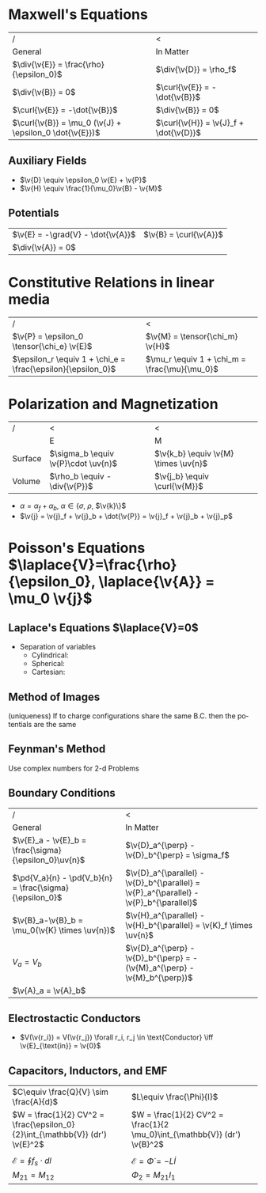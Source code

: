 #+TITLE:
#+EMAIL:
#+DATE:
#+DESCRIPTION:
#+KEYWORDS:
#+LANGUAGE:  en
#+OPTIONS:   H:3 num:t toc:nil \n:nil @:t ::t |:t ^:t -:t f:t *:t <:t
#+OPTIONS:   TeX:t LaTeX:t skip:nil d:nil todo:t pri:nil tags:not-in-toc
#+INFOJS_OPT: view:nil toc:nil ltoc:t mouse:underline buttons:0 path:http://orgmode.org/org-info.js
#+EXPORT_SELECT_TAGS: export
#+EXPORT_EXCLUDE_TAGS: noexport
#+LINK_UP:
#+LINK_HOME:
#+XSLT:
#+STYLE: <link rel="stylesheet" type="text/css" href="cheatsheet.css" />
#+LaTeX_CLASS_OPTIONS: [landscape, twocolumn]
#+LaTeX_HEADER: \usepackage{../header}
#+LaTeX_HEADER:

* Maxwell's Equations
   | /                                                       | <                                      |
   | General                                                 | In Matter                              |
   |---------------------------------------------------------+----------------------------------------|
   | $\div{\v{E}} = \frac{\rho}{\epsilon_0}$                 | $\div{\v{D}} = \rho_f$                 |
   | $\div{\v{B}} = 0$                                       | $\curl{\v{E}} = -\dot{\v{B}}$          |
   | $\curl{\v{E}} = -\dot{\v{B}}$                           | $\div{\v{B}} = 0$                      |
   | $\curl{\v{B}} = \mu_0 (\v{J} + \epsilon_0 \dot{\v{E}})$ | $\curl{\v{H}} = \v{J}_f + \dot{\v{D}}$ |

** Auxiliary Fields
   - $\v{D} \equiv \epsilon_0 \v{E} + \v{P}$
   - $\v{H} \equiv \frac{1}{\mu_0}\v{B} - \v{M}$
** Potentials
  | $\v{E} = -\grad{V} - \dot{\v{A}}$ | $\v{B} = \curl{\v{A}}$ |
  | $\div{\v{A}} = 0$                 |                        |
* Constitutive Relations in linear media
  | /                                                            | <                                             |
  | $\v{P} = \epsilon_0 \tensor{\chi_e} \v{E}$                   | $\v{M} = \tensor{\chi_m} \v{H}$               |
  | $\epsilon_r \equiv 1 + \chi_e = \frac{\epsilon}{\epsilon_0}$ | $\mu_r \equiv 1 + \chi_m = \frac{\mu}{\mu_0}$ |
* Polarization and Magnetization
  | /       | <                                   | <                                    |
  |         | E                                   | M                                    |
  |---------+-------------------------------------+--------------------------------------|
  | Surface | $\sigma_b \equiv \v{P}\cdot \uv{n}$ | $\v{k_b} \equiv \v{M} \times \uv{n}$ |
  | Volume  | $\rho_b \equiv -\div{\v{P}}$        | $\v{j_b} \equiv \curl{\v{M}}$        |
  - $\alpha = \alpha_f + \alpha_b$, $\alpha \in \{\sigma$, $\rho$, $\v{k}\}$
  - $\v{j} = \v{j}_f + \v{j}_b + \dot{\v{P}} = \v{j}_f + \v{j}_b + \v{j}_p$

* Poisson's Equations $\laplace{V}=\frac{\rho}{\epsilon_0}, \laplace{\v{A}} = \mu_0 \v{j}$
** Laplace's Equations $\laplace{V}=0$
   - Separation of variables
     - Cylindrical:
     - Spherical:
     - Cartesian:
** Method of Images
 (uniqueness) If to charge configurations share the same B.C. then the potentials are the same
** Feynman's Method
   Use complex numbers for 2-d Problems
** Boundary Conditions
   | /                                                       | <                                                                                       |
   | General                                                 | In Matter                                                                               |
   |---------------------------------------------------------+-----------------------------------------------------------------------------------------|
   | $\v{E}_a - \v{E}_b = \frac{\sigma}{\epsilon_0}\uv{n}$   | $\v{D}_a^{\perp} - \v{D}_b^{\perp} = \sigma_f$                                          |
   | $\pd{V_a}{n} - \pd{V_b}{n} = \frac{\sigma}{\epsilon_0}$ | $\v{D}_a^{\parallel} - \v{D}_b^{\parallel} = \v{P}_a^{\parallel} - \v{P}_b^{\parallel}$ |
   | $\v{B}_a-\v{B}_b = \mu_0(\v{K} \times \uv{n})$          | $\v{H}_a^{\parallel} - \v{H}_b^{\parallel} = \v{K}_f \times \uv{n}$                     |
   | $V_a = V_b$                                             | $\v{D}_a^{\perp} - \v{D}_b^{\perp} = -(\v{M}_a^{\perp} - \v{M}_b^{\perp})$              |
   | $\v{A}_a = \v{A}_b$                                     |                                                                                         |
** Electrostactic Conductors
   - $V(\v{r_i}) = V(\v{r_j}) \forall r_i, r_j \in \text{Conductor} \iff \v{E}_{\text{in}} = \v{0}$
** Capacitors, Inductors, and EMF
   | $C\equiv \frac{Q}{V} \sim \frac{A}{d}$                                       | $L\equiv \frac{\Phi}{I}$                                                  |
   | $W = \frac{1}{2} CV^2 = \frac{\epsilon_0}{2}\int_{\mathbb{V}} (dr') \v{E}^2$ | $W = \frac{1}{2} CV^2 = \frac{1}{2 \mu_0}\int_{\mathbb{V}} (dr') \v{B}^2$ |
   |                                                                              |                                                                           |
   | $\mathcal{E} = \oint f_s \cdot dl$                                           | $\mathcal{E} = \dot{\Phi} = -L \dot{I}$                                   |
   | $M_{21} =M_{12}$                                                             | $\Phi_2 = M_{21} I_1$                                                     |



